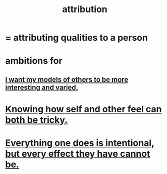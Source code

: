 :PROPERTIES:
:ID:       786eebcb-c64d-4cf4-8448-76def28fd7e0
:ROAM_ALIASES: "theory of mind"
:END:
#+title: attribution
* = attributing qualities to a person
* ambitions for
** [[id:1d2db651-b907-42a8-922f-11a77c55d5c0][I want my models of others to be more interesting and varied.]]
* [[id:06b856e9-50fb-4025-9276-cd0b2b945fa8][Knowing how self and other feel can both be tricky.]]
* [[id:2e6e41ec-87fd-4f79-9162-0114e61497ac][Everything one does is intentional, but every effect they have cannot be.]]

